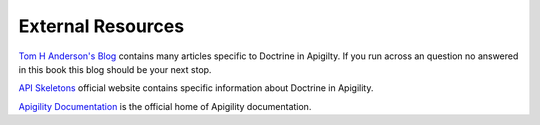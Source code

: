 External Resources
==================

`Tom H Anderson's Blog <http://blog.tomhanderson.com>`_ contains many articles specific to Doctrine in Apigilty.  If you run across
an question no answered in this book this blog should be your next stop.

`API Skeletons <https://apiskeletons.com>`_ official website contains specific information about Doctrine in Apigility.

`Apigility Documentation <https://apigility.org/documentation>`_ is the official home of Apigility documentation.

